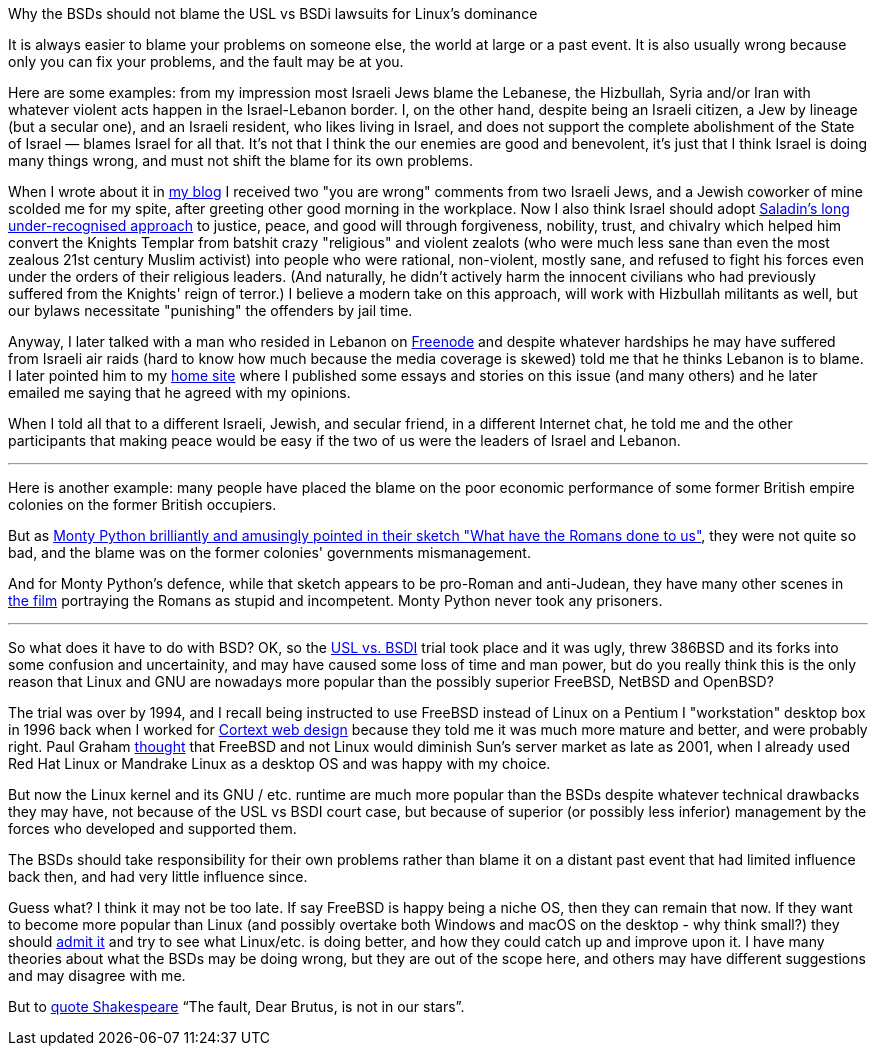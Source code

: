 Why the BSDs should not blame the USL vs BSDi lawsuits for Linux's dominance
===========================================

[id="bsd_blame"]
It is always easier to blame your problems on someone else, the world at large
or a past event.  It is also usually wrong because only you can fix your
problems, and the fault may be at you.

Here are some examples: from my impression most Israeli Jews blame the
Lebanese, the Hizbullah, Syria and/or Iran with whatever violent acts happen in
the Israel-Lebanon border. I, on the other hand, despite being an Israeli
citizen, a Jew by lineage (but a secular one), and an Israeli resident, who
likes living in Israel, and does not support the complete abolishment of the
State of Israel — blames Israel for all that. It's not that I think the our
enemies are good and benevolent, it's just that I think Israel is doing many
things wrong, and must not shift the blame for its own problems.

When I wrote about it in https://shlomif.livejournal.com/10530.html[my blog] I
received two "you are wrong" comments from two Israeli Jews, and a Jewish
coworker of mine scolded me for my spite, after greeting other good morning in
the workplace. Now I also think Israel should adopt
http://shlomifishswiki.branchable.com/Saladin_Style/[Saladin's long
under-recognised approach] to justice, peace, and good will through
forgiveness, nobility, trust, and chivalry which helped him convert the Knights
Templar from batshit crazy "religious" and violent zealots (who were much less
sane than even the most zealous 21st century Muslim activist) into people who
were rational, non-violent, mostly sane, and refused to fight his forces even
under the orders of their religious leaders. (And naturally, he didn't actively
harm the innocent civilians who had previously suffered from the Knights' reign
of terror.)  I believe a modern take on this approach, will work with Hizbullah
militants as well, but our bylaws necessitate "punishing" the offenders by jail
time.

Anyway, I later talked with a man who resided in Lebanon on
https://en.wikipedia.org/wiki/Freenode[Freenode] and despite whatever hardships
he may have suffered from Israeli air raids (hard to know how much because the
media coverage is skewed) told me that he thinks Lebanon is to blame. I later
pointed him to my https://www.shlomifish.org/[home site] where I published some
essays and stories on this issue (and many others) and he later emailed me
saying that he agreed with my opinions.

When I told all that to a different Israeli, Jewish, and secular friend, in a
different Internet chat, he told me and the other participants that making
peace would be easy if the two of us were the leaders of Israel and Lebanon.

'''

Here is another example: many people have placed the blame on the poor economic
performance of some former British empire colonies on the former British
occupiers.

But as https://www.youtube.com/watch?v=p-fRo5-p9hE[Monty Python brilliantly and
amusingly pointed in their sketch "What have the Romans done to us"], they were
not quite so bad, and the blame was on the former colonies' governments
mismanagement.

And for Monty Python's defence, while that sketch appears to be pro-Roman
and anti-Judean, they have many other scenes in https://en.wikipedia.org/wiki/Monty_Python%27s_Life_of_Brian[the film] portraying the Romans
as stupid and incompetent. Monty Python never took any prisoners.

'''

So what does it have to do with BSD? OK, so the
https://en.wikipedia.org/wiki/UNIX_System_Laboratories,_Inc._v._Berkeley_Software_Design,_Inc.[USL
vs. BSDI] trial took place and it was ugly, threw 386BSD and its forks into
some confusion and uncertainity, and may have caused some loss of time and man
power, but do you really think this is the only reason that Linux and GNU are
nowadays more popular than the possibly superior FreeBSD, NetBSD and OpenBSD?

The trial was over by 1994, and I recall being instructed to use FreeBSD
instead of Linux on a Pentium I "workstation" desktop box in 1996 back when I
worked for
https://www.shlomifish.org/prog-evolution/shlomif-at-cortext.html[Cortext web
design] because they told me it was much more mature and better, and were
probably right. Paul Graham http://paulgraham.com/javacover.html[thought] that
FreeBSD and not Linux would diminish Sun's server market as late as 2001, when
I already used Red Hat Linux or Mandrake Linux as a desktop OS and was happy
with my choice.

But now the Linux kernel and its GNU / etc. runtime are much more popular
than the BSDs despite whatever technical drawbacks they may have, not because
of the USL vs BSDI court case, but because of superior (or possibly less
inferior) management by the forces who developed and supported them.

The BSDs should take responsibility for their own problems rather than blame it
on a distant past event that had limited influence back then, and had very
little influence since.

Guess what? I think it may not be too late. If say FreeBSD is happy being a
niche OS, then they can remain that now. If they want to become more popular
than Linux (and possibly overtake both Windows and macOS on the desktop - why
think small?) they should
https://www.joelonsoftware.com/2000/06/03/strategy-letter-iii-let-me-go-back/[admit
it] and try to see what Linux/etc. is doing better, and how they could catch up
and improve upon it. I have many theories about what the BSDs may be doing
wrong, but they are out of the scope here, and others may have different
suggestions and may disagree with me.

But to https://en.wikipedia.org/wiki/The_Fault_in_Our_Stars[quote Shakespeare]
"`The fault, Dear Brutus, is not in our stars`".
